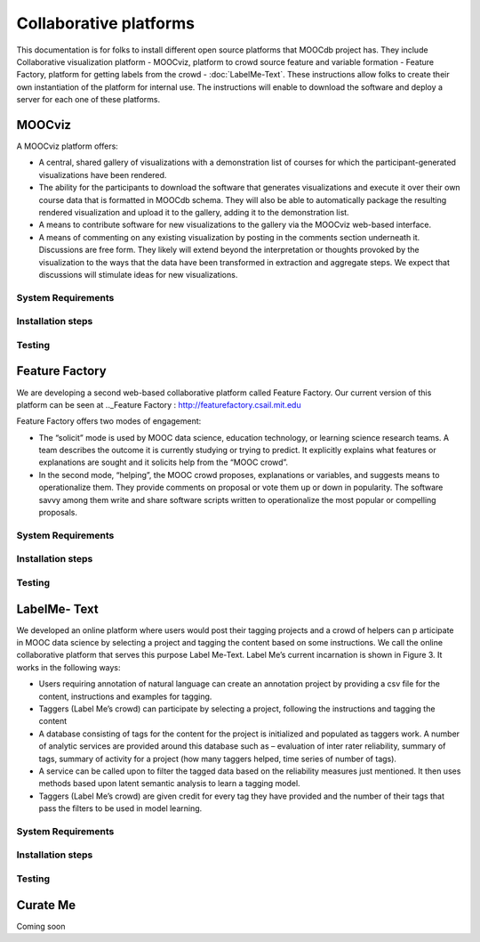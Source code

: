 ############
Collaborative platforms
############

This documentation is for folks to install different open source platforms that MOOCdb project has. They include 
Collaborative visualization platform - MOOCviz, platform to crowd source feature and variable formation - Feature Factory,
platform for getting labels from the crowd - :doc:`LabelMe-Text`. These instructions allow folks to create their own instantiation of the 
platform for internal use. The instructions will enable to download the software and deploy a server for each one of these platforms. 


MOOCviz
=======


A MOOCviz platform offers:

-	A central, shared gallery of visualizations with a demonstration list of courses for which the participant-generated visualizations have been rendered. 

-	The ability for the participants to download the software that generates visualizations and execute it over their own course data that is formatted in MOOCdb schema. They will also be able to automatically package the resulting rendered visualization and upload it to the gallery, adding it to the demonstration list. 

-	A means to contribute software for new visualizations to the gallery via the MOOCviz web-based interface. 

-	A means of commenting on any existing visualization by posting in the comments section underneath it. Discussions are free form. They likely will extend beyond the interpretation or thoughts provoked by the visualization to the ways that the data have been transformed in extraction and aggregate steps. We expect that discussions will stimulate ideas for new visualizations.

System Requirements 
-------------------




Installation steps 
-------------------


Testing 
-------------------


Feature Factory
===============

We are developing a second web-based collaborative platform called Feature Factory. 
Our current version of this platform can be seen at .._Feature Factory : http://featurefactory.csail.mit.edu

Feature Factory offers two modes of engagement:

- The “solicit” mode is used by MOOC data science, education technology, or learning science research teams. A team describes the outcome it is currently studying or trying to predict. It explicitly explains what features or explanations are sought and it solicits help from the “MOOC crowd”. 

- In the second mode, “helping”, the MOOC crowd proposes, explanations or variables, and suggests means to operationalize them. They provide comments on proposal or vote them up or down in popularity. The software savvy among them write and share software scripts written to operationalize the most popular or compelling proposals. 


System Requirements 
-------------------




Installation steps 
-------------------


Testing 
-------------------

LabelMe- Text 
=============

We developed an online platform where users would post their tagging projects and a crowd of helpers can p
articipate in MOOC data science by selecting a project and tagging the content based on some instructions. 
We call the online collaborative platform that serves this purpose Label Me-Text. 
Label Me’s current incarnation is shown in Figure 3.  It works in the following ways: 

-	Users requiring annotation of natural language can create an annotation project by providing a csv file for the content, instructions and examples for tagging. 

-	Taggers (Label Me’s crowd) can participate by selecting a project, following the instructions and tagging the content 

-	A database consisting of tags for the content for the project is initialized and populated as taggers work. A number of analytic services are provided around this database such as – evaluation of inter rater reliability, summary of tags, summary of activity for a project (how many taggers helped, time series of number of tags).

-	A service can be called upon to filter the tagged data based on the reliability measures just mentioned. It then uses methods based upon latent semantic analysis to learn a tagging model. 

-	Taggers (Label Me’s crowd) are given credit for every tag they have provided and the number of their tags that pass the filters to be used in model learning. 


System Requirements 
-------------------




Installation steps 
-------------------


Testing 
-------------------


Curate Me  
==========

Coming soon
